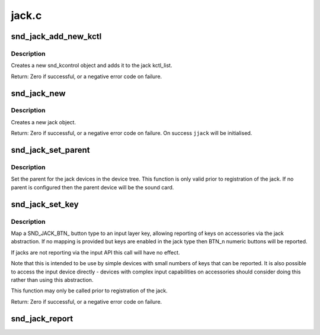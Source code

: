.. -*- coding: utf-8; mode: rst -*-

======
jack.c
======

.. _`snd_jack_add_new_kctl`:

snd_jack_add_new_kctl
=====================

.. c:function:: int snd_jack_add_new_kctl (struct snd_jack *jack, const char *name, int mask)

    Create a new snd_jack_kctl and add it to jack

    :param struct snd_jack \*jack:
        the jack instance which the kctl will attaching to

    :param const char \*name:
        the name for the snd_kcontrol object

    :param int mask:
        a bitmask of enum snd_jack_type values that can be detected
        by this snd_jack_kctl object.


.. _`snd_jack_add_new_kctl.description`:

Description
-----------

Creates a new snd_kcontrol object and adds it to the jack kctl_list.

Return: Zero if successful, or a negative error code on failure.


.. _`snd_jack_new`:

snd_jack_new
============

.. c:function:: int snd_jack_new (struct snd_card *card, const char *id, int type, struct snd_jack **jjack, bool initial_kctl, bool phantom_jack)

    Create a new jack

    :param struct snd_card \*card:
        the card instance

    :param const char \*id:
        an identifying string for this jack

    :param int type:
        a bitmask of enum snd_jack_type values that can be detected by
        this jack

    :param struct snd_jack \*\*jjack:
        Used to provide the allocated jack object to the caller.

    :param bool initial_kctl:
        if true, create a kcontrol and add it to the jack list.

    :param bool phantom_jack:
        Don't create a input device for phantom jacks.


.. _`snd_jack_new.description`:

Description
-----------

Creates a new jack object.

Return: Zero if successful, or a negative error code on failure.
On success ``jjack`` will be initialised.


.. _`snd_jack_set_parent`:

snd_jack_set_parent
===================

.. c:function:: void snd_jack_set_parent (struct snd_jack *jack, struct device *parent)

    Set the parent device for a jack

    :param struct snd_jack \*jack:
        The jack to configure

    :param struct device \*parent:
        The device to set as parent for the jack.


.. _`snd_jack_set_parent.description`:

Description
-----------

Set the parent for the jack devices in the device tree.  This
function is only valid prior to registration of the jack.  If no
parent is configured then the parent device will be the sound card.


.. _`snd_jack_set_key`:

snd_jack_set_key
================

.. c:function:: int snd_jack_set_key (struct snd_jack *jack, enum snd_jack_types type, int keytype)

    Set a key mapping on a jack

    :param struct snd_jack \*jack:
        The jack to configure

    :param enum snd_jack_types type:
        Jack report type for this key

    :param int keytype:
        Input layer key type to be reported


.. _`snd_jack_set_key.description`:

Description
-----------

Map a SND_JACK_BTN_ button type to an input layer key, allowing
reporting of keys on accessories via the jack abstraction.  If no
mapping is provided but keys are enabled in the jack type then
BTN_n numeric buttons will be reported.

If jacks are not reporting via the input API this call will have no
effect.

Note that this is intended to be use by simple devices with small
numbers of keys that can be reported.  It is also possible to
access the input device directly - devices with complex input
capabilities on accessories should consider doing this rather than
using this abstraction.

This function may only be called prior to registration of the jack.

Return: Zero if successful, or a negative error code on failure.


.. _`snd_jack_report`:

snd_jack_report
===============

.. c:function:: void snd_jack_report (struct snd_jack *jack, int status)

    Report the current status of a jack

    :param struct snd_jack \*jack:
        The jack to report status for

    :param int status:
        The current status of the jack

